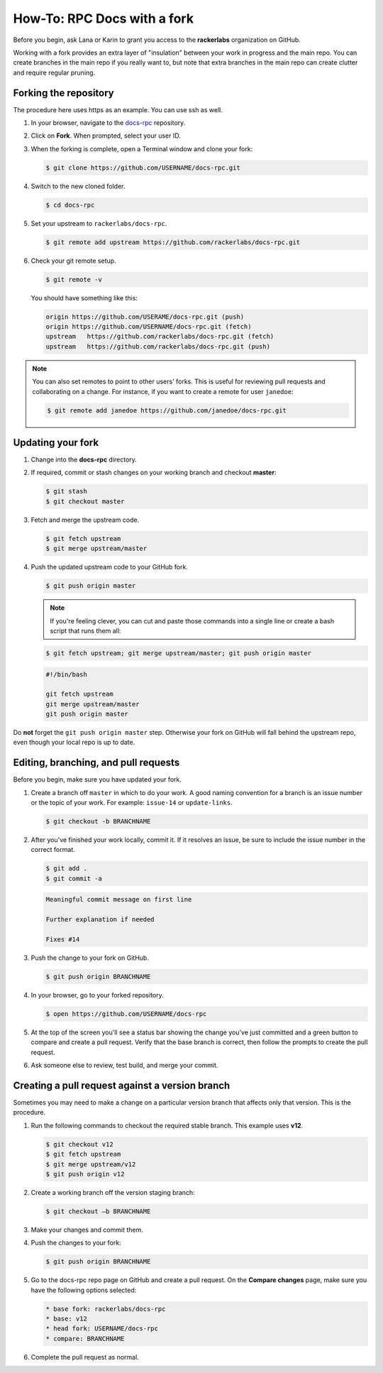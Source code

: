 ============================
How-To: RPC Docs with a fork
============================

Before you begin, ask Lana or Karin to grant you access to the **rackerlabs**
organization on GitHub.

Working with a fork provides an extra layer of "insulation" between your
work in progress and the main repo. You can create branches in the main
repo if you really want to, but note that extra branches in the
main repo can create clutter and require regular pruning.

Forking the repository
~~~~~~~~~~~~~~~~~~~~~~

The procedure here uses https as an example. You can use ssh as well.

#. In your browser, navigate to the `docs-rpc
   <https://github.com/rackerlabs/docs-rpc>`_ repository.
#. Click on **Fork**. When prompted, select your user ID.
#. When the forking is complete, open a Terminal window and clone your fork:

   .. code::

      $ git clone https://github.com/USERNAME/docs-rpc.git

#. Switch to the new cloned folder.

   .. code::

      $ cd docs-rpc

#. Set your upstream to ``rackerlabs/docs-rpc``.

   .. code::

      $ git remote add upstream https://github.com/rackerlabs/docs-rpc.git

#. Check your git remote setup.

   .. code::

      $ git remote -v

   You should have something like this:

   .. code::

      origin https://github.com/USERAME/docs-rpc.git (push)
      origin https://github.com/USERNAME/docs-rpc.git (fetch)
      upstream   https://github.com/rackerlabs/docs-rpc.git (fetch)
      upstream   https://github.com/rackerlabs/docs-rpc.git (push)

.. note::

   You can also set remotes to point to other users' forks. This
   is useful for reviewing pull requests and collaborating on a
   change. For instance, if you want to create a remote for user ``janedoe``:

   .. code::

      $ git remote add janedoe https://github.com/janedoe/docs-rpc.git

Updating your fork
~~~~~~~~~~~~~~~~~~

#. Change into the **docs-rpc** directory.

#. If required, commit or stash changes on your working branch and checkout
   **master**:

   .. code::

      $ git stash
      $ git checkout master

#. Fetch and merge the upstream code.

   .. code::

      $ git fetch upstream
      $ git merge upstream/master

#. Push the updated upstream code to your GitHub fork.

   .. code::

      $ git push origin master

   .. note::

      If you're feeling clever, you can cut and paste those
      commands into a single line or create a bash script that runs them all:

   .. code::

      $ git fetch upstream; git merge upstream/master; git push origin master

   .. code-block:: bash

      #!/bin/bash

      git fetch upstream
      git merge upstream/master
      git push origin master

Do **not** forget the ``git push origin master`` step. Otherwise your
fork on GitHub will fall behind the upstream repo, even though your
local repo is up to date.

Editing, branching, and pull requests
~~~~~~~~~~~~~~~~~~~~~~~~~~~~~~~~~~~~~

Before you begin, make sure you have updated your fork.

#. Create a branch off ``master`` in which to do your work. A good
   naming convention for a branch is an issue number or the topic of your
   work. For example: ``issue-14`` or ``update-links``.

   .. code::

      $ git checkout -b BRANCHNAME

#. After you've finished your work locally, commit it. If it resolves an
   issue, be sure to include the issue number in the correct format.

   .. code::

      $ git add .
      $ git commit -a

   .. code::

      Meaningful commit message on first line

      Further explanation if needed

      Fixes #14

#. Push the change to your fork on GitHub.

   .. code::

      $ git push origin BRANCHNAME

#. In your browser, go to your forked repository.

   .. code::

      $ open https://github.com/USERNAME/docs-rpc

#. At the top of the screen you'll see a status bar showing the change
   you've just committed and a green button to compare and create a pull
   request. Verify that the base branch is correct, then follow the
   prompts to create the pull request.

#. Ask someone else to review, test build, and merge your commit.

Creating a pull request against a version branch
~~~~~~~~~~~~~~~~~~~~~~~~~~~~~~~~~~~~~~~~~~~~~~~~

Sometimes you may need to make a change on a particular version branch
that affects only that version. This is the procedure.

#. Run the following commands to checkout the required stable branch. This
   example uses **v12**.

   .. code::

      $ git checkout v12
      $ git fetch upstream
      $ git merge upstream/v12
      $ git push origin v12

#. Create a working branch off the version staging branch:

   .. code::

      $ git checkout –b BRANCHNAME

#. Make your changes and commit them.

#. Push the changes to your fork:

   .. code::

      $ git push origin BRANCHNAME

#. Go to the docs-rpc repo page on GitHub and create a pull request. On
   the **Compare changes** page, make sure you have the following
   options selected:

   .. code::

       * base fork: rackerlabs/docs-rpc
       * base: v12
       * head fork: USERNAME/docs-rpc
       * compare: BRANCHNAME

#. Complete the pull request as normal.

